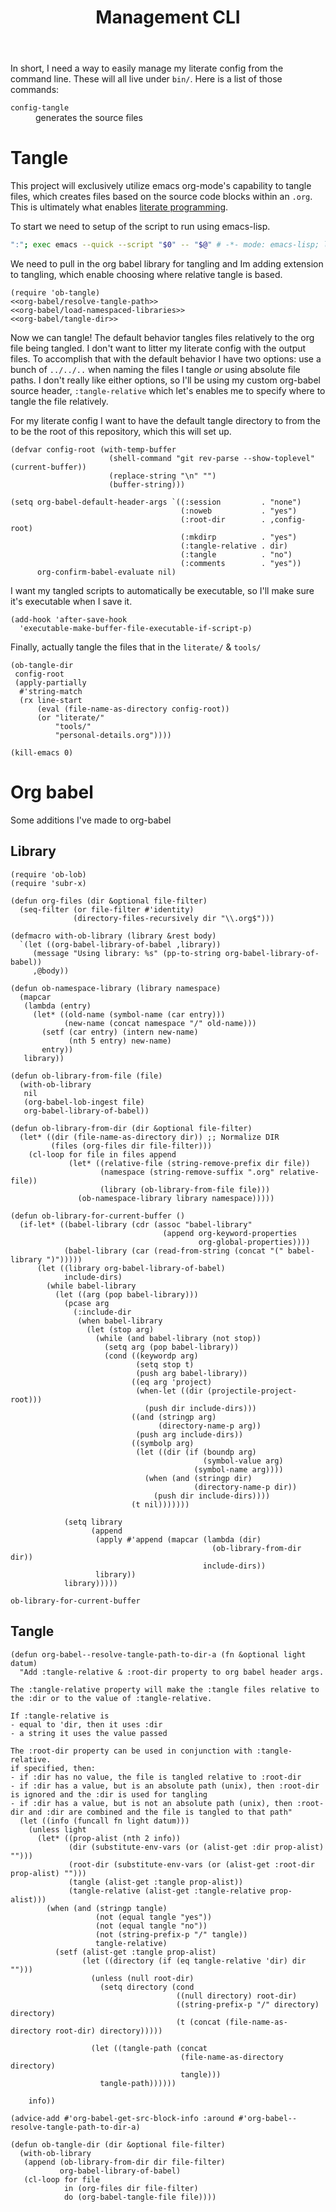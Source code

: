 #+TITLE: Management CLI

In short, I need a way to easily manage my literate config from the command line. These will all live under =bin/=. Here is a list of those commands:
- =config-tangle= :: generates the source files

* Tangle
:PROPERTIES:
:header-args: :tangle bin/config-tangle :tangle-relative 'dir :dir ../ :noweb yes :comments yes
:END:

This project will exclusively utilize emacs org-mode's capability to tangle files, which creates files based on the source code blocks within an =.org=. This is ultimately what enables [[https://en.wikipedia.org/wiki/Literate_programming][literate programming]].

To start we need to setup of the script to run using emacs-lisp.
#+BEGIN_SRC sh :shebang #!/usr/bin/env sh :comments no
":"; exec emacs --quick --script "$0" -- "$@" # -*- mode: emacs-lisp; lexical-binding: t; -*-
#+END_SRC


We need to pull in the org babel library for tangling and Im adding extension to tangling, which enable choosing where relative tangle is based.
#+BEGIN_SRC elisp
(require 'ob-tangle)
<<org-babel/resolve-tangle-path>>
<<org-babel/load-namespaced-libraries>>
<<org-babel/tangle-dir>>
#+END_SRC

Now we can tangle! The default behavior tangles files relatively to the org file being tangled. I don't want to litter my literate config with the output files. To accomplish that with the default behavior I have two options: use a bunch of =../../..= when naming the files I tangle /or/ using absolute file paths. I don't really like either options, so I'll be using my custom org-babel source header, =:tangle-relative= which let's enables me to specify where to tangle the file relatively.

For my literate config I want to have the default tangle directory to from the to be the root of this repository, which this will set up.
#+BEGIN_SRC elisp
(defvar config-root (with-temp-buffer
                      (shell-command "git rev-parse --show-toplevel" (current-buffer))
                      (replace-string "\n" "")
                      (buffer-string)))

(setq org-babel-default-header-args `((:session         . "none")
                                      (:noweb           . "yes")
                                      (:root-dir        . ,config-root)
                                      (:mkdirp          . "yes")
                                      (:tangle-relative . dir)
                                      (:tangle          . "no")
                                      (:comments        . "yes"))
      org-confirm-babel-evaluate nil)
#+END_SRC

I want my tangled scripts to automatically be executable, so I'll make sure it's executable when I save it.
#+begin_src elisp
(add-hook 'after-save-hook
  'executable-make-buffer-file-executable-if-script-p)
#+end_src


Finally, actually tangle the files that in the =literate/= & =tools/=
#+BEGIN_SRC elisp
(ob-tangle-dir
 config-root
 (apply-partially
  #'string-match
  (rx line-start
      (eval (file-name-as-directory config-root))
      (or "literate/"
          "tools/"
          "personal-details.org"))))

(kill-emacs 0)
#+END_SRC

* Org babel
Some additions I've made to org-babel
** Library
#+NAME: org-babel/load-namespaced-libraries
#+BEGIN_SRC elisp
(require 'ob-lob)
(require 'subr-x)

(defun org-files (dir &optional file-filter)
  (seq-filter (or file-filter #'identity)
              (directory-files-recursively dir "\\.org$")))

(defmacro with-ob-library (library &rest body)
  `(let ((org-babel-library-of-babel ,library))
     (message "Using library: %s" (pp-to-string org-babel-library-of-babel))
     ,@body))

(defun ob-namespace-library (library namespace)
  (mapcar
   (lambda (entry)
     (let* ((old-name (symbol-name (car entry)))
            (new-name (concat namespace "/" old-name)))
       (setf (car entry) (intern new-name)
             (nth 5 entry) new-name)
       entry))
   library))

(defun ob-library-from-file (file)
  (with-ob-library
   nil
   (org-babel-lob-ingest file)
   org-babel-library-of-babel))

(defun ob-library-from-dir (dir &optional file-filter)
  (let* ((dir (file-name-as-directory dir)) ;; Normalize DIR
         (files (org-files dir file-filter)))
    (cl-loop for file in files append
             (let* ((relative-file (string-remove-prefix dir file))
                    (namespace (string-remove-suffix ".org" relative-file))
                    (library (ob-library-from-file file)))
               (ob-namespace-library library namespace)))))

(defun ob-library-for-current-buffer ()
  (if-let* ((babel-library (cdr (assoc "babel-library"
                                  (append org-keyword-properties
                                          org-global-properties))))
            (babel-library (car (read-from-string (concat "(" babel-library ")")))))
      (let ((library org-babel-library-of-babel)
            include-dirs)
        (while babel-library
          (let ((arg (pop babel-library)))
            (pcase arg
              (:include-dir
               (when babel-library
                 (let (stop arg)
                   (while (and babel-library (not stop))
                     (setq arg (pop babel-library))
                     (cond ((keywordp arg)
                            (setq stop t)
                            (push arg babel-library))
                           ((eq arg 'project)
                            (when-let ((dir (projectile-project-root)))
                              (push dir include-dirs)))
                           ((and (stringp arg)
                                 (directory-name-p arg))
                            (push arg include-dirs))
                           ((symbolp arg)
                            (let ((dir (if (boundp arg)
                                           (symbol-value arg)
                                         (symbol-name arg))))
                              (when (and (stringp dir)
                                         (directory-name-p dir))
                                (push dir include-dirs))))
                           (t nil)))))))

            (setq library
                  (append
                   (apply #'append (mapcar (lambda (dir)
                                             (ob-library-from-dir dir))
                                           include-dirs))
                   library))
            library)))))
#+END_SRC

#+RESULTS: org-babel/load-namespaced-libraries
: ob-library-for-current-buffer

** Tangle
#+NAME: org-babel/resolve-tangle-path
#+BEGIN_SRC elisp
(defun org-babel--resolve-tangle-path-to-dir-a (fn &optional light datum)
  "Add :tangle-relative & :root-dir property to org babel header args.

The :tangle-relative property will make the :tangle files relative to
the :dir or to the value of :tangle-relative.

If :tangle-relative is
- equal to 'dir, then it uses :dir
- a string it uses the value passed

The :root-dir property can be used in conjunction with :tangle-relative.
if specified, then:
- if :dir has no value, the file is tangled relative to :root-dir
- if :dir has a value, but is an absolute path (unix), then :root-dir is ignored and the :dir is used for tangling
- if :dir has a value, but is not an absolute path (unix), then :root-dir and :dir are combined and the file is tangled to that path"
  (let ((info (funcall fn light datum)))
    (unless light
      (let* ((prop-alist (nth 2 info))
             (dir (substitute-env-vars (or (alist-get :dir prop-alist) "")))
             (root-dir (substitute-env-vars (or (alist-get :root-dir prop-alist) "")))
             (tangle (alist-get :tangle prop-alist))
             (tangle-relative (alist-get :tangle-relative prop-alist)))
        (when (and (stringp tangle)
                   (not (equal tangle "yes"))
                   (not (equal tangle "no"))
                   (not (string-prefix-p "/" tangle))
                   tangle-relative)
          (setf (alist-get :tangle prop-alist)
                (let ((directory (if (eq tangle-relative 'dir) dir "")))
                  (unless (null root-dir)
                    (setq directory (cond
                                     ((null directory) root-dir)
                                     ((string-prefix-p "/" directory) directory)
                                     (t (concat (file-name-as-directory root-dir) directory)))))

                  (let ((tangle-path (concat
                                      (file-name-as-directory directory)
                                      tangle)))
                    tangle-path))))))

    info))

(advice-add #'org-babel-get-src-block-info :around #'org-babel--resolve-tangle-path-to-dir-a)
#+END_SRC

#+NAME: org-babel/tangle-dir
#+BEGIN_SRC elisp
(defun ob-tangle-dir (dir &optional file-filter)
  (with-ob-library
   (append (ob-library-from-dir dir file-filter)
           org-babel-library-of-babel)
   (cl-loop for file
            in (org-files dir file-filter)
            do (org-babel-tangle-file file))))
#+END_SRC
